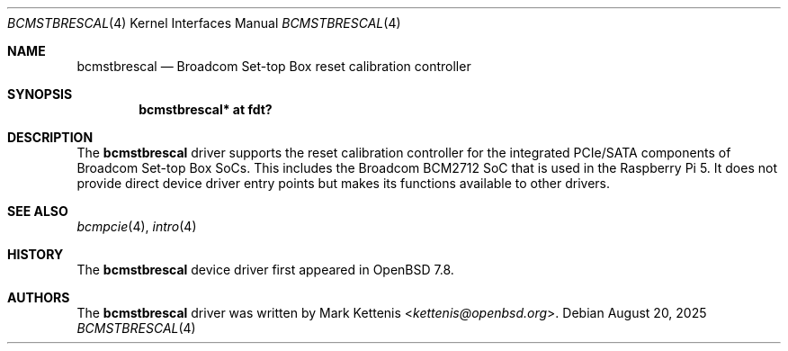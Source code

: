 .\"	$OpenBSD: bcmstbrescal.4,v 1.1 2025/08/20 13:13:03 kettenis Exp $
.\"
.\" Copyright (c) 2025 Mark Kettenis <kettenis@openbsd.org>
.\"
.\" Permission to use, copy, modify, and distribute this software for any
.\" purpose with or without fee is hereby granted, provided that the above
.\" copyright notice and this permission notice appear in all copies.
.\"
.\" THE SOFTWARE IS PROVIDED "AS IS" AND THE AUTHOR DISCLAIMS ALL WARRANTIES
.\" WITH REGARD TO THIS SOFTWARE INCLUDING ALL IMPLIED WARRANTIES OF
.\" MERCHANTABILITY AND FITNESS. IN NO EVENT SHALL THE AUTHOR BE LIABLE FOR
.\" ANY SPECIAL, DIRECT, INDIRECT, OR CONSEQUENTIAL DAMAGES OR ANY DAMAGES
.\" WHATSOEVER RESULTING FROM LOSS OF USE, DATA OR PROFITS, WHETHER IN AN
.\" ACTION OF CONTRACT, NEGLIGENCE OR OTHER TORTIOUS ACTION, ARISING OUT OF
.\" OR IN CONNECTION WITH THE USE OR PERFORMANCE OF THIS SOFTWARE.
.\"
.Dd $Mdocdate: August 20 2025 $
.Dt BCMSTBRESCAL 4
.Os
.Sh NAME
.Nm bcmstbrescal
.Nd Broadcom Set-top Box reset calibration controller
.Sh SYNOPSIS
.Cd "bcmstbrescal* at fdt?"
.Sh DESCRIPTION
The
.Nm
driver supports the reset calibration controller for the integrated
PCIe/SATA components of Broadcom Set-top Box SoCs.
This includes the Broadcom BCM2712 SoC that is used in the Raspberry
Pi 5.
It does not provide direct device driver entry points but makes its
functions available to other drivers.
.Sh SEE ALSO
.Xr bcmpcie 4 ,
.Xr intro 4
.Sh HISTORY
The
.Nm
device driver first appeared in
.Ox 7.8 .
.Sh AUTHORS
.An -nosplit
The
.Nm
driver was written by
.An Mark Kettenis Aq Mt kettenis@openbsd.org .

